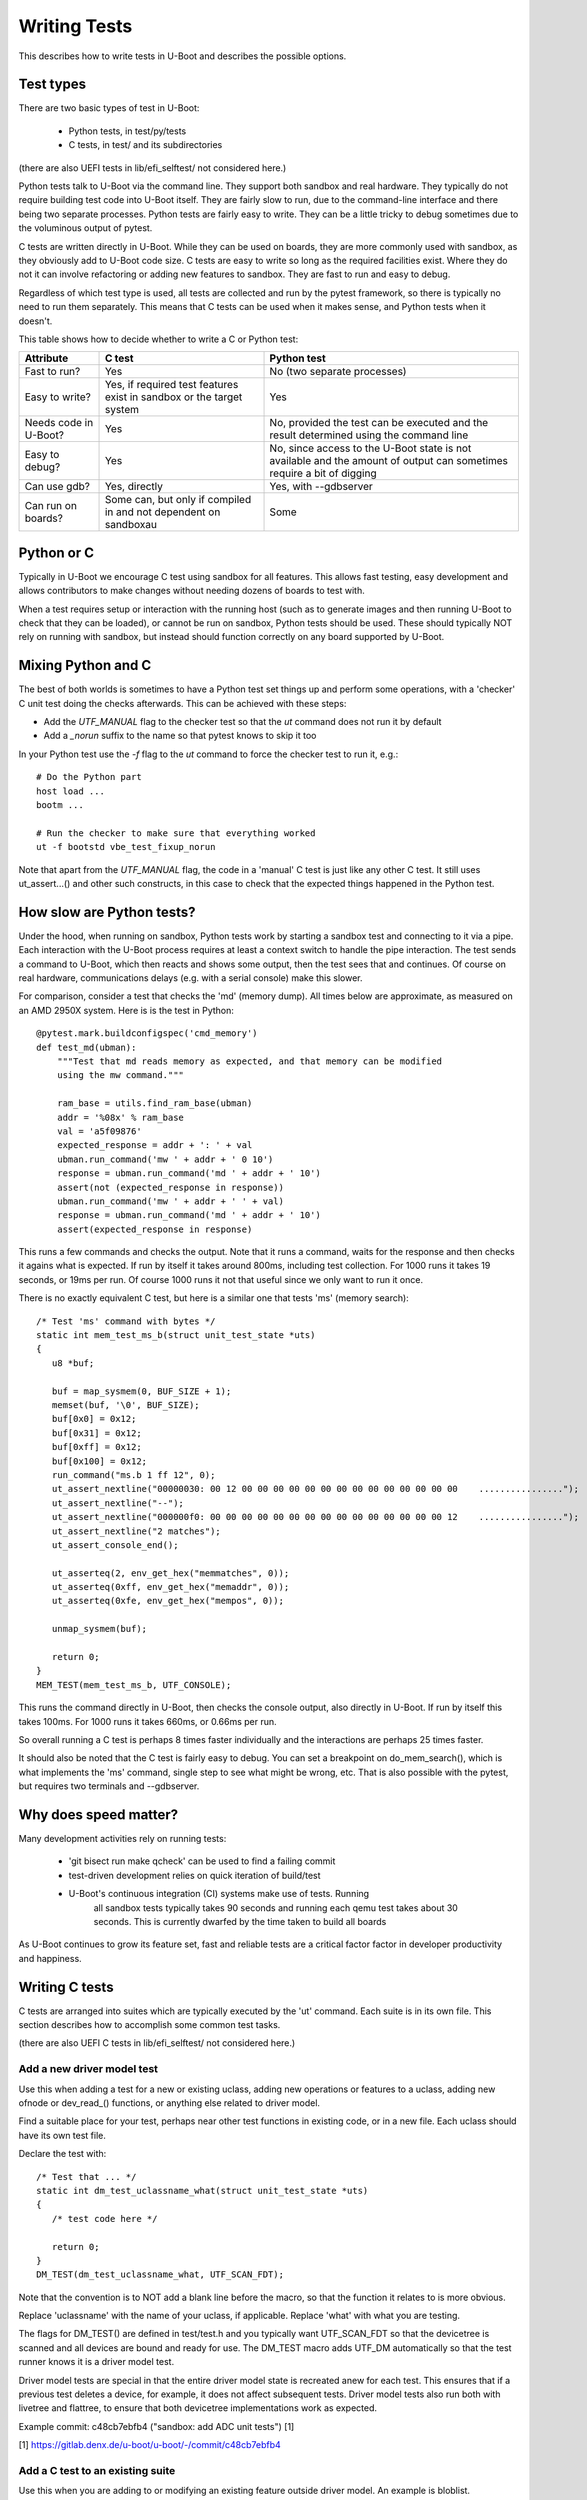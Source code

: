 .. SPDX-License-Identifier: GPL-2.0+
.. Copyright 2021 Google LLC
.. sectionauthor:: Simon Glass <sjg@chromium.org>

Writing Tests
=============

This describes how to write tests in U-Boot and describes the possible options.

Test types
----------

There are two basic types of test in U-Boot:

  - Python tests, in test/py/tests
  - C tests, in test/ and its subdirectories

(there are also UEFI tests in lib/efi_selftest/ not considered here.)

Python tests talk to U-Boot via the command line. They support both sandbox and
real hardware. They typically do not require building test code into U-Boot
itself. They are fairly slow to run, due to the command-line interface and there
being two separate processes. Python tests are fairly easy to write. They can
be a little tricky to debug sometimes due to the voluminous output of pytest.

C tests are written directly in U-Boot. While they can be used on boards, they
are more commonly used with sandbox, as they obviously add to U-Boot code size.
C tests are easy to write so long as the required facilities exist. Where they
do not it can involve refactoring or adding new features to sandbox. They are
fast to run and easy to debug.

Regardless of which test type is used, all tests are collected and run by the
pytest framework, so there is typically no need to run them separately. This
means that C tests can be used when it makes sense, and Python tests when it
doesn't.


This table shows how to decide whether to write a C or Python test:

=====================  ===========================  =============================
Attribute              C test                       Python test
=====================  ===========================  =============================
Fast to run?           Yes                          No (two separate processes)
Easy to write?         Yes, if required test        Yes
                       features exist in sandbox
                       or the target system
Needs code in U-Boot?  Yes                          No, provided the test can be
                                                    executed and the result
                                                    determined using the command
                                                    line
Easy to debug?         Yes                          No, since access to the U-Boot
                                                    state is not available and the
                                                    amount of output can
                                                    sometimes require a bit of
                                                    digging
Can use gdb?           Yes, directly                Yes, with --gdbserver
Can run on boards?     Some can, but only if        Some
                       compiled in and not
                       dependent on sandboxau
=====================  ===========================  =============================


Python or C
-----------

Typically in U-Boot we encourage C test using sandbox for all features. This
allows fast testing, easy development and allows contributors to make changes
without needing dozens of boards to test with.

When a test requires setup or interaction with the running host (such as to
generate images and then running U-Boot to check that they can be loaded), or
cannot be run on sandbox, Python tests should be used. These should typically
NOT rely on running with sandbox, but instead should function correctly on any
board supported by U-Boot.


Mixing Python and C
-------------------

The best of both worlds is sometimes to have a Python test set things up and
perform some operations, with a 'checker' C unit test doing the checks
afterwards. This can be achieved with these steps:

- Add the `UTF_MANUAL` flag to the checker test so that the `ut` command
  does not run it by default
- Add a `_norun` suffix to the name so that pytest knows to skip it too

In your Python test use the `-f` flag to the `ut` command to force the checker
test to run it, e.g.::

   # Do the Python part
   host load ...
   bootm ...

   # Run the checker to make sure that everything worked
   ut -f bootstd vbe_test_fixup_norun

Note that apart from the `UTF_MANUAL` flag, the code in a 'manual' C test
is just like any other C test. It still uses ut_assert...() and other such
constructs, in this case to check that the expected things happened in the
Python test.


How slow are Python tests?
--------------------------

Under the hood, when running on sandbox, Python tests work by starting a sandbox
test and connecting to it via a pipe. Each interaction with the U-Boot process
requires at least a context switch to handle the pipe interaction. The test
sends a command to U-Boot, which then reacts and shows some output, then the
test sees that and continues. Of course on real hardware, communications delays
(e.g. with a serial console) make this slower.

For comparison, consider a test that checks the 'md' (memory dump). All times
below are approximate, as measured on an AMD 2950X system. Here is is the test
in Python::

   @pytest.mark.buildconfigspec('cmd_memory')
   def test_md(ubman):
       """Test that md reads memory as expected, and that memory can be modified
       using the mw command."""

       ram_base = utils.find_ram_base(ubman)
       addr = '%08x' % ram_base
       val = 'a5f09876'
       expected_response = addr + ': ' + val
       ubman.run_command('mw ' + addr + ' 0 10')
       response = ubman.run_command('md ' + addr + ' 10')
       assert(not (expected_response in response))
       ubman.run_command('mw ' + addr + ' ' + val)
       response = ubman.run_command('md ' + addr + ' 10')
       assert(expected_response in response)

This runs a few commands and checks the output. Note that it runs a command,
waits for the response and then checks it agains what is expected. If run by
itself it takes around 800ms, including test collection. For 1000 runs it takes
19 seconds, or 19ms per run. Of course 1000 runs it not that useful since we
only want to run it once.

There is no exactly equivalent C test, but here is a similar one that tests 'ms'
(memory search)::

   /* Test 'ms' command with bytes */
   static int mem_test_ms_b(struct unit_test_state *uts)
   {
      u8 *buf;

      buf = map_sysmem(0, BUF_SIZE + 1);
      memset(buf, '\0', BUF_SIZE);
      buf[0x0] = 0x12;
      buf[0x31] = 0x12;
      buf[0xff] = 0x12;
      buf[0x100] = 0x12;
      run_command("ms.b 1 ff 12", 0);
      ut_assert_nextline("00000030: 00 12 00 00 00 00 00 00 00 00 00 00 00 00 00 00    ................");
      ut_assert_nextline("--");
      ut_assert_nextline("000000f0: 00 00 00 00 00 00 00 00 00 00 00 00 00 00 00 12    ................");
      ut_assert_nextline("2 matches");
      ut_assert_console_end();

      ut_asserteq(2, env_get_hex("memmatches", 0));
      ut_asserteq(0xff, env_get_hex("memaddr", 0));
      ut_asserteq(0xfe, env_get_hex("mempos", 0));

      unmap_sysmem(buf);

      return 0;
   }
   MEM_TEST(mem_test_ms_b, UTF_CONSOLE);

This runs the command directly in U-Boot, then checks the console output, also
directly in U-Boot. If run by itself this takes 100ms. For 1000 runs it takes
660ms, or 0.66ms per run.

So overall running a C test is perhaps 8 times faster individually and the
interactions are perhaps 25 times faster.

It should also be noted that the C test is fairly easy to debug. You can set a
breakpoint on do_mem_search(), which is what implements the 'ms' command,
single step to see what might be wrong, etc. That is also possible with the
pytest, but requires two terminals and --gdbserver.


Why does speed matter?
----------------------

Many development activities rely on running tests:

  - 'git bisect run make qcheck' can be used to find a failing commit
  - test-driven development relies on quick iteration of build/test
  - U-Boot's continuous integration (CI) systems make use of tests. Running
      all sandbox tests typically takes 90 seconds and running each qemu test
      takes about 30 seconds. This is currently dwarfed by the time taken to
      build all boards

As U-Boot continues to grow its feature set, fast and reliable tests are a
critical factor factor in developer productivity and happiness.


Writing C tests
---------------

C tests are arranged into suites which are typically executed by the 'ut'
command. Each suite is in its own file. This section describes how to accomplish
some common test tasks.

(there are also UEFI C tests in lib/efi_selftest/ not considered here.)

Add a new driver model test
~~~~~~~~~~~~~~~~~~~~~~~~~~~

Use this when adding a test for a new or existing uclass, adding new operations
or features to a uclass, adding new ofnode or dev_read_() functions, or anything
else related to driver model.

Find a suitable place for your test, perhaps near other test functions in
existing code, or in a new file. Each uclass should have its own test file.

Declare the test with::

   /* Test that ... */
   static int dm_test_uclassname_what(struct unit_test_state *uts)
   {
      /* test code here */

      return 0;
   }
   DM_TEST(dm_test_uclassname_what, UTF_SCAN_FDT);

Note that the convention is to NOT add a blank line before the macro, so that
the function it relates to is more obvious.

Replace 'uclassname' with the name of your uclass, if applicable. Replace 'what'
with what you are testing.

The flags for DM_TEST() are defined in test/test.h and you typically want
UTF_SCAN_FDT so that the devicetree is scanned and all devices are bound
and ready for use. The DM_TEST macro adds UTF_DM automatically so that
the test runner knows it is a driver model test.

Driver model tests are special in that the entire driver model state is
recreated anew for each test. This ensures that if a previous test deletes a
device, for example, it does not affect subsequent tests. Driver model tests
also run both with livetree and flattree, to ensure that both devicetree
implementations work as expected.

Example commit: c48cb7ebfb4 ("sandbox: add ADC unit tests") [1]

[1] https://gitlab.denx.de/u-boot/u-boot/-/commit/c48cb7ebfb4


Add a C test to an existing suite
~~~~~~~~~~~~~~~~~~~~~~~~~~~~~~~~~

Use this when you are adding to or modifying an existing feature outside driver
model. An example is bloblist.

Add a new function in the same file as the rest of the suite and register it
with the suite. For example, to add a new mem_search test::

   /* Test 'ms' command with 32-bit values */
   static int mem_test_ms_new_thing(struct unit_test_state *uts)
   {
         /* test code here */

         return 0;
   }
   MEM_TEST(mem_test_ms_new_thing, UTF_CONSOLE);

Note that the MEM_TEST() macros is defined at the top of the file.

Example commit: 9fe064646d2 ("bloblist: Support relocating to a larger space") [1]

[1] https://gitlab.denx.de/u-boot/u-boot/-/commit/9fe064646d2


Add a new test suite
~~~~~~~~~~~~~~~~~~~~

Each suite should focus on one feature or subsystem, so if you are writing a
new one of those, you should add a new suite.

Create a new file in test/ or a subdirectory and define a macro to register the
suite. For example::

   #include <console.h>
   #include <mapmem.h>
   #include <dm/test.h>
   #include <test/ut.h>

   /* Declare a new wibble test */
   #define WIBBLE_TEST(_name, _flags)   UNIT_TEST(_name, _flags, wibble_test)

   /* Tests go here */

Then add new tests to it as above.

Register this new suite in test/cmd_ut.c by adding to cmd_ut_sub[]::

  /* with the other SUITE_DECL() declarations */
  SUITE_DECL(wibble);

  /* Within suites[]... */
  SUITE(wibble, "my test of wibbles");

If your feature is conditional on a particular Kconfig, you do not need to add
an #ifdef since the suite will automatically be compiled out in that case.

Finally, add the test to the build by adding to the Makefile in the same
directory::

  obj-$(CONFIG_CMDLINE) += wibble.o

Note that CMDLINE is never enabled in SPL, so this test will only be present in
U-Boot proper. See below for how to do SPL tests.

You can add an extra Kconfig check if needed::

  ifneq ($(CONFIG_WIBBLE),)
  obj-$(CONFIG_CMDLINE) += wibble.o
  endif

Each suite can have an optional init and uninit function. These are run before
and after any suite tests, respectively::

   #define WIBBLE_TEST_INIT(_name, _flags)  UNIT_TEST_INIT(_name, _flags, wibble_test)
   #define WIBBLE_TEST_UNINIT(_name, _flags)  UNIT_TEST_UNINIT(_name, _flags, wibble_test)

   static int wibble_test_init(struct unit_test_state *uts)
   {
         /* init code here */

         return 0;
   }
   WIBBLE_TEST_INIT(wibble_test_init, 0);

   static int wibble_test_uninit(struct unit_test_state *uts)
   {
         /* uninit code here */

         return 0;
   }
   WIBBLE_TEST_INIT(wibble_test_uninit, 0);

Both functions are included in the totals for each suite.

Making the test run from pytest
~~~~~~~~~~~~~~~~~~~~~~~~~~~~~~~

All C tests must run from pytest. Typically this is automatic, since pytest
scans the U-Boot executable for available tests to run. So long as you have a
'ut' subcommand for your test suite, it will run. The same applies for driver
model tests since they use the 'ut dm' subcommand.

See test/py/tests/test_ut.py for how unit tests are run.


Add a C test for SPL
~~~~~~~~~~~~~~~~~~~~

Note: C tests are only available for sandbox_spl at present. There is currently
no mechanism in other boards to existing SPL tests even if they are built into
the image.

SPL tests cannot be run from the 'ut' command since there are no commands
available in SPL. Instead, sandbox (only) calls ut_run_list() on start-up, when
the -u flag is given. This runs the available unit tests, no matter what suite
they are in.

To create a new SPL test, follow the same rules as above, either adding to an
existing suite or creating a new one.

An example SPL test is spl_test_load().


Writing Python tests
--------------------

See :doc:`py_testing` for brief notes how to write Python tests. You
should be able to use the existing tests in test/py/tests as examples.
